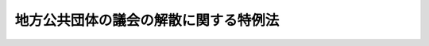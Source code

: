 .. _S40HO118:

======================================
地方公共団体の議会の解散に関する特例法
======================================

.. raw:: html
    
    
    <b>地方公共団体の議会の解散に関する特例法<br>
    （昭和四十年六月三日法律第百十八号）</b><br><br><p>
    </p><div class="arttitle"><a name="1000000000000000000000000000000000000000000000000100000000000000000000000000000">（この法律の趣旨）</a>
    </div><div class="item"><b>第一条</b>
    <a name="1000000000000000000000000000000000000000000000000100000000001000000000000000000"></a>
    　この法律は、地方公共団体の議会の解散の請求に関する世論の動向にかんがみ、当該議会が自らすすんでその解散による選挙によつてあらたに当該地方公共団体の住民の意思をきく方途を講ずるため、地方公共団体の議会の解散について、<a href="/cgi-bin/idxrefer.cgi?H_FILE=%8f%ba%93%f1%93%f1%96%40%98%5a%8e%b5&amp;REF_NAME=%92%6e%95%fb%8e%a9%8e%a1%96%40&amp;ANCHOR_F=&amp;ANCHOR_T=" target="inyo">地方自治法</a>
    （昭和二十二年法律第六十七号）の特例を定めるものとする。
    </div>
    
    <p>
    </p><div class="arttitle"><a name="1000000000000000000000000000000000000000000000000200000000000000000000000000000">（議会の解散）</a>
    </div><div class="item"><b>第二条</b>
    <a name="1000000000000000000000000000000000000000000000000200000000001000000000000000000"></a>
    　地方公共団体の議会は、当該議会の解散の議決をすることができる。
    </div>
    <div class="item"><b><a name="1000000000000000000000000000000000000000000000000200000000002000000000000000000">２</a>
    </b>
    　前項の規定による解散の議決については、議員数の四分の三以上の者が出席し、その五分の四以上の者の同意がなければならない。
    </div>
    <div class="item"><b><a name="1000000000000000000000000000000000000000000000000200000000003000000000000000000">３</a>
    </b>
    　第一項の議決があつたときは、当該地方公共団体の議会は、その時において解散するものとする。
    </div>
    
    
    <br><a name="5000000000000000000000000000000000000000000000000000000000000000000000000000000"></a>
    　　　<a name="5000000001000000000000000000000000000000000000000000000000000000000000000000000"><b>附　則</b></a>
    <br><p></p><div class="item"><b>１</b>
    　この法律は、公布の日から施行する。
    </div>
    <div class="item"><b>２</b>
    　地方公共団体の議会の議決による解散に関する制度については、この法律の施行の日から起算して一年以内に検討を加え、その結果に基づいて必要な措置が講ぜられるものとする。
    </div>
    
    <br><br>
